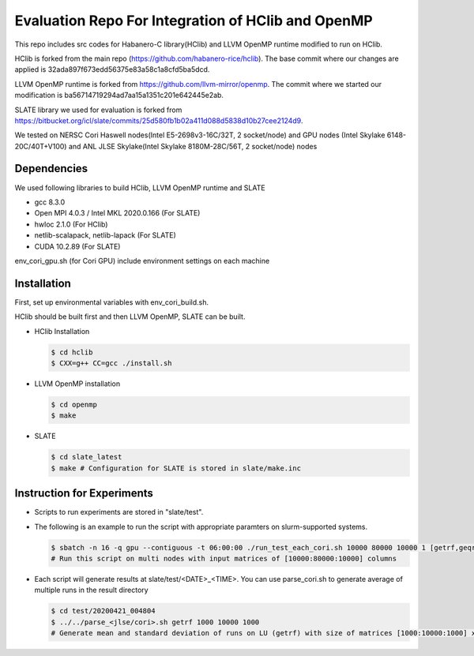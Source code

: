 Evaluation Repo For Integration of HClib and OpenMP
=================================================================

This repo includes src codes for Habanero-C library(HClib) and 
LLVM OpenMP runtime modified to run on HClib. 

HClib is forked from the main repo (https://github.com/habanero-rice/hclib). 
The base commit where our changes are applied is 32ada897f673edd56375e83a58c1a8cfd5ba5dcd.

LLVM OpenMP runtime is forked from https://github.com/llvm-mirror/openmp. 
The commit where we started our modification is ba56714719294ad7aa15a1351c201e642445e2ab.

SLATE library we used for evaluation is forked from 
https://bitbucket.org/icl/slate/commits/25d580fb1b02a411d088d5838d10b27cee2124d9. 

We tested on NERSC Cori Haswell nodes(Intel E5-2698v3-16C/32T, 2 socket/node) and GPU nodes (Intel Skylake 6148-20C/40T+V100)
and ANL JLSE Skylake(Intel Skylake 8180M-28C/56T, 2 socket/node) nodes

.. image:: https://zenodo.org/badge/256908571.svg
   :target: https://zenodo.org/badge/latestdoi/256908571

Dependencies
---------------------------------------------
We used following libraries to build HClib, LLVM OpenMP runtime and SLATE

- gcc 8.3.0
- Open MPI 4.0.3 / Intel MKL 2020.0.166 (For SLATE)
- hwloc 2.1.0 (For HClib)
- netlib-scalapack, netlib-lapack (For SLATE)
- CUDA 10.2.89 (For SLATE)

env_cori_gpu.sh (for Cori GPU) include environment settings on each machine

Installation
---------------------------------------------
First, set up environmental variables with env_cori_build.sh.

HClib should be built first and then LLVM OpenMP, SLATE can be built. 

- HClib Installation
  
  .. code-block:: console
    
    $ cd hclib
    $ CXX=g++ CC=gcc ./install.sh

- LLVM OpenMP installation

  .. code-block:: console
  
    $ cd openmp
    $ make

- SLATE

  .. code-block:: console
    
    $ cd slate_latest
    $ make # Configuration for SLATE is stored in slate/make.inc

Instruction for Experiments
---------------------------------------------
- Scripts to run experiments are stored in "slate/test". 


- The following is an example to run the script with appropriate paramters on slurm-supported systems. 

  .. code-block:: console

    $ sbatch -n 16 -q gpu --contiguous -t 06:00:00 ./run_test_each_cori.sh 10000 80000 10000 1 [getrf,geqrf,potrf] [process_grid]
    # Run this script on multi nodes with input matrices of [10000:80000:10000] columns

- Each script will generate results at slate/test/<DATE>_<TIME>. You can use parse_cori.sh to generate average of multiple runs in the result directory

  .. code-block:: console

    $ cd test/20200421_004804 
    $ ../../parse_<jlse/cori>.sh getrf 1000 10000 1000
    # Generate mean and standard deviation of runs on LU (getrf) with size of matrices [1000:10000:1000] x [1000:10000:1000]
